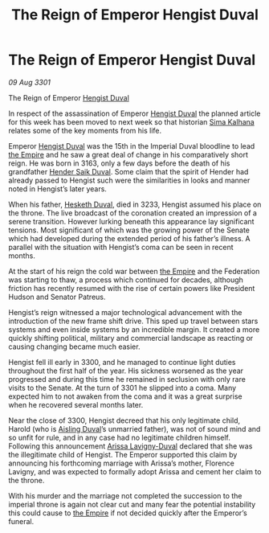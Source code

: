 :PROPERTIES:
:ID:       d577bc0f-4fa1-4761-be27-7803508c1ffe
:END:
#+title: The Reign of Emperor Hengist Duval
#+filetags: :3301:galnet:

* The Reign of Emperor Hengist Duval

/09 Aug 3301/

The Reign of Emperor [[id:3cb0755e-4deb-442b-898b-3f0c6651636e][Hengist Duval]] 
 
In respect of the assassination of Emperor [[id:3cb0755e-4deb-442b-898b-3f0c6651636e][Hengist Duval]] the planned article for this week has been moved to next week so that historian [[id:e13ec234-b603-4a29-870d-2b87410195ea][Sima Kalhana]] relates some of the key moments from his life. 

Emperor [[id:3cb0755e-4deb-442b-898b-3f0c6651636e][Hengist Duval]] was the 15th in the Imperial Duval bloodline to lead [[id:77cf2f14-105e-4041-af04-1213f3e7383c][the Empire]] and he saw a great deal of change in his comparatively short reign. He was born in 3163, only a few days before the death of his grandfather [[id:f89dda0b-2c78-414c-9567-8a79beab46a7][Hender Saik Duval]]. Some claim that the spirit of Hender had already passed to Hengist such were the similarities in looks and manner noted in Hengist’s later years. 

When his father, [[id:8dc482e7-e978-4e6e-8a63-600e61cd715f][Hesketh Duval]], died in 3233, Hengist assumed his place on the throne. The live broadcast of the coronation created an impression of a serene transition. However lurking beneath this appearance lay significant tensions. Most significant of which was the growing power of the Senate which had developed during the extended period of his father’s illness.  A parallel with the situation with Hengist’s coma can be seen in recent months. 

At the start of his reign the cold war between [[id:77cf2f14-105e-4041-af04-1213f3e7383c][the Empire]] and the Federation was starting to thaw, a process which continued for decades, although friction has recently resumed with the rise of certain powers like President Hudson and Senator Patreus. 

Hengist’s reign witnessed a major technological advancement with the introduction of the new frame shift drive. This sped up travel between stars systems and even inside systems by an incredible margin. It created a more quickly shifting political, military and commercial landscape as reacting or causing changing became much easier. 

Hengist fell ill early in 3300, and he managed to continue light duties throughout the first half of the year. His sickness worsened as the year progressed and during this time he remained in seclusion with only rare visits to the Senate. At the turn of 3301 he slipped into a coma. Many expected him to not awaken from the coma and it was a great surprise when he recovered several months later. 

Near the close of 3300, Hengist decreed that his only legitimate child, Harold (who is [[id:b402bbe3-5119-4d94-87ee-0ba279658383][Aisling Duval]]’s unmarried father), was not of sound mind and so unfit for rule, and in any case had no legitimate children himself. Following this announcement [[id:34f3cfdd-0536-40a9-8732-13bf3a5e4a70][Arissa Lavigny-Duval]] declared that she was the illegitimate child of Hengist. The Emperor supported this claim by announcing his forthcoming marriage with Arissa’s mother, Florence Lavigny, and was expected to formally adopt Arissa and cement her claim to the throne. 

With his murder and the marriage not completed the succession to the imperial throne is again not clear cut and many fear the potential instability this could cause to [[id:77cf2f14-105e-4041-af04-1213f3e7383c][the Empire]] if not decided quickly after the Emperor’s funeral.
